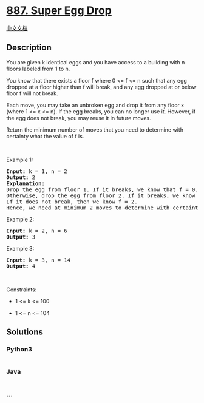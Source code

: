 * [[https://leetcode.com/problems/super-egg-drop][887. Super Egg Drop]]
  :PROPERTIES:
  :CUSTOM_ID: super-egg-drop
  :END:
[[./solution/0800-0899/0887.Super Egg Drop/README.org][中文文档]]

** Description
   :PROPERTIES:
   :CUSTOM_ID: description
   :END:

#+begin_html
  <p>
#+end_html

You are given k identical eggs and you have access to a building with n
floors labeled from 1 to n.

#+begin_html
  </p>
#+end_html

#+begin_html
  <p>
#+end_html

You know that there exists a floor f where 0 <= f <= n such that any egg
dropped at a floor higher than f will break, and any egg dropped at or
below floor f will not break.

#+begin_html
  </p>
#+end_html

#+begin_html
  <p>
#+end_html

Each move, you may take an unbroken egg and drop it from any floor x
(where 1 <= x <= n). If the egg breaks, you can no longer use it.
However, if the egg does not break, you may reuse it in future moves.

#+begin_html
  </p>
#+end_html

#+begin_html
  <p>
#+end_html

Return the minimum number of moves that you need to determine with
certainty what the value of f is.

#+begin_html
  </p>
#+end_html

#+begin_html
  <p>
#+end_html

 

#+begin_html
  </p>
#+end_html

#+begin_html
  <p>
#+end_html

Example 1:

#+begin_html
  </p>
#+end_html

#+begin_html
  <pre>
  <strong>Input:</strong> k = 1, n = 2
  <strong>Output:</strong> 2
  <strong>Explanation: </strong>
  Drop the egg from floor 1. If it breaks, we know that f = 0.
  Otherwise, drop the egg from floor 2. If it breaks, we know that f = 1.
  If it does not break, then we know f = 2.
  Hence, we need at minimum 2 moves to determine with certainty what the value of f is.
  </pre>
#+end_html

#+begin_html
  <p>
#+end_html

Example 2:

#+begin_html
  </p>
#+end_html

#+begin_html
  <pre>
  <strong>Input:</strong> k = 2, n = 6
  <strong>Output:</strong> 3
  </pre>
#+end_html

#+begin_html
  <p>
#+end_html

Example 3:

#+begin_html
  </p>
#+end_html

#+begin_html
  <pre>
  <strong>Input:</strong> k = 3, n = 14
  <strong>Output:</strong> 4
  </pre>
#+end_html

#+begin_html
  <p>
#+end_html

 

#+begin_html
  </p>
#+end_html

#+begin_html
  <p>
#+end_html

Constraints:

#+begin_html
  </p>
#+end_html

#+begin_html
  <ul>
#+end_html

#+begin_html
  <li>
#+end_html

1 <= k <= 100

#+begin_html
  </li>
#+end_html

#+begin_html
  <li>
#+end_html

1 <= n <= 104

#+begin_html
  </li>
#+end_html

#+begin_html
  </ul>
#+end_html

** Solutions
   :PROPERTIES:
   :CUSTOM_ID: solutions
   :END:

#+begin_html
  <!-- tabs:start -->
#+end_html

*** *Python3*
    :PROPERTIES:
    :CUSTOM_ID: python3
    :END:
#+begin_src python
#+end_src

*** *Java*
    :PROPERTIES:
    :CUSTOM_ID: java
    :END:
#+begin_src java
#+end_src

*** *...*
    :PROPERTIES:
    :CUSTOM_ID: section
    :END:
#+begin_example
#+end_example

#+begin_html
  <!-- tabs:end -->
#+end_html
